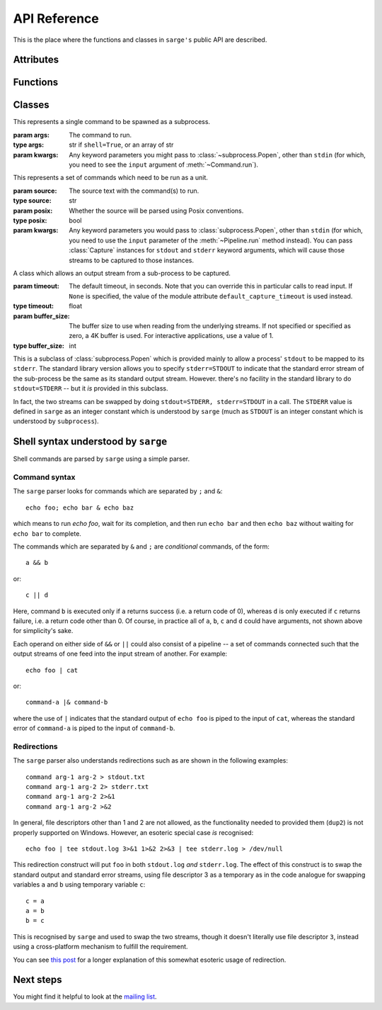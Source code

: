 .. _reference:

API Reference
=============

This is the place where the functions and classes in ``sarge's`` public API
are described.

Attributes
----------

.. attribute:: default_capture_timeout

   This is the default timeout which will be used by :class:`Capture`
   instances when you don't specify one in the :class:`Capture` constructor.
   This is currently set to **0.02 seconds**.

Functions
---------

.. function:: run(command, input=None, async=False, **kwargs)

   This function is a convenience wrapper which constructs a
   :class:`Pipeline` instance from the passed parameters, and then invokes
   :meth:`~Pipeline.run` and :meth:`~Pipeline.close` on that instance.

   :param command: The command(s) to run.
   :type command: str
   :param input: Input data to be passed to the command(s). If text is passed,
                 it's converted to ``bytes`` using the default encoding. The
                 bytes are converted to a file-like object (a
                 :class:`BytesIO` instance). If a value such as a file-like
                 object, integer file descriptor or special value like
                 ``subprocess.PIPE`` is passed, it is passed through
                 unchanged to :class:`subprocess.Popen`.
   :type input: Text, bytes or a file-like object containing bytes (not text).
   :param kwargs: Any keyword parameters which you might want to pass to the
                   wrapped :class:`Pipeline` instance.
   :return: The created :class:`Pipeline` instance.

.. function:: capture_stdout(command, input=None, async=False, **kwargs)

   This function is a convenience wrapper which does the same as :func:`run`
   while capturing the ``stdout`` of the subprocess(es). This captured output
   is available through the ``stdout`` attribute of the return value from
   this function.

   :param command: As for :func:`run`.
   :param input: As for :func:`run`.
   :param kwargs: As for :func:`run`.
   :return: As for :func:`run`.

.. function:: get_stdout(command, input=None, async=False, **kwargs)

   This function is a convenience wrapper which does the same as
   :func:`capture_stdout` but also returns the text captured. Use this when
   you know the output is not voluminous, so it doesn't matter that it's
   buffered in memory.

   :param command: As for :func:`run`.
   :param input: As for :func:`run`.
   :param kwargs: As for :func:`run`.
   :return: The captured text.

   .. versionadded:: 0.1.1

.. function:: capture_stderr(command, input=None, async=False, **kwargs)

   This function is a convenience wrapper which does the same as :func:`run`
   while capturing the ``stderr`` of the subprocess(es). This captured output
   is available through the ``stderr`` attribute of the return value from
   this function.

   :param command: As for :func:`run`.
   :param input: As for :func:`run`.
   :param kwargs: As for :func:`run`.
   :return: As for :func:`run`.

.. function:: get_stderr(command, input=None, async=False, **kwargs)

   This function is a convenience wrapper which does the same as
   :func:`capture_stderr` but also returns the text captured. Use this when
   you know the output is not voluminous, so it doesn't matter that it's
   buffered in memory.

   :param command: As for :func:`run`.
   :param input: As for :func:`run`.
   :param kwargs: As for :func:`run`.
   :return: The captured text.

   .. versionadded:: 0.1.1

.. function:: capture_both(command, input=None, async=False, **kwargs)

   This function is a convenience wrapper which does the same as :func:`run`
   while capturing the ``stdout`` and the ``stderr`` of the subprocess(es).
   This captured output is available through the ``stdout`` and
   ``stderr`` attributes of the return value from this function.

   :param command: As for :func:`run`.
   :param input: As for :func:`run`.
   :param kwargs: As for :func:`run`.
   :return: As for :func:`run`.

.. function:: get_both(command, input=None, async=False, **kwargs)

   This function is a convenience wrapper which does the same as
   :func:`capture_both` but also returns the text captured. Use this when
   you know the output is not voluminous, so it doesn't matter that it's
   buffered in memory.

   :param command: As for :func:`run`.
   :param input: As for :func:`run`.
   :param kwargs: As for :func:`run`.
   :return: The captured text as a 2-element tuple, with the ``stdout`` text
            in the first element and the ``stderr`` text in the second.

   .. versionadded:: 0.1.1


.. function:: shell_quote(s)

   Quote text so that it is safe for Posix command shells.

   For example, "*.py" would be converted to "'*.py'". If the text is
   considered safe it is returned unquoted.

   :param s: The value to quote
   :type s: str, or unicode on 2.x
   :return: A safe version of the input, from the point of view of Posix
            command shells
   :rtype: The passed-in type

.. function:: shell_format(fmt, *args, **kwargs)

   Format a shell command with format placeholders and variables to fill
   those placeholders.

   Note: you must specify positional parameters explicitly, i.e. as {0}, {1}
   instead of {}, {}. Requiring the formatter to maintain its own counter can
   lead to thread safety issues unless a thread local is used to maintain
   the counter. It's not that hard to specify the values explicitly
   yourself :-)

   :param fmt: The shell command as a format string. Note that you will need
               to double up braces you want in the result, i.e. { -> {{ and
               } -> }}, due to the way :meth:`str.format` works.
   :type fmt: str, or unicode on 2.x
   :param args: Positional arguments for use with ``fmt``.
   :param kwargs: Keyword arguments for use with ``fmt``.
   :return: The formatted shell command, which should be safe for use in
            shells from the point of view of shell injection.
   :rtype: The type of ``fmt``.

Classes
-------

.. class:: Command(args, **kwargs)

   This represents a single command to be spawned as a subprocess.

   :param args: The command to run.
   :type args: str if ``shell=True``, or an array of str
   :param kwargs: Any keyword parameters you might pass to
                  :class:`~subprocess.Popen`, other than ``stdin`` (for which,
                  you need to see the ``input`` argument of
                  :meth:`~Command.run`).


   .. method:: run(input=None, async=False)

      Run the command.

      :param input: Input data to be passed to the command. If text is
                    passed, it's converted to ``bytes`` using the default
                    encoding. The bytes are converted to a file-like object (a
                    :class:`BytesIO` instance). The contents of the
                    file-like object are written to the ``stdin``
                    stream of the sub-process.
      :type input:  Text, bytes or a file-like object containing bytes.
      :param async: If ``True``, the command is run asynchronously -- that is
                    to say, :meth:`wait` is not called on the underlying
                    :class:`~subprocess.Popen` instance.
      :type async: bool

   .. method:: wait()

      Wait for the command's underlying sub-process to complete.

   .. method:: terminate()

      Terminate the command's underlying sub-process by calling
      :meth:`subprocess.Popen.terminate` on it.

      .. versionadded:: 0.1.1

   .. method:: kill()

      Kill the command's underlying sub-process by calling
      :meth:`subprocess.Popen.kill` on it.

      .. versionadded:: 0.1.1

   .. method:: poll()

      Poll the command's underlying sub-process by calling
      :meth:`subprocess.Popen.poll` on it. Returns the result of that call.

      .. versionadded:: 0.1.1


.. class:: Pipeline(source, posix=True, **kwargs)

   This represents a set of commands which need to be run as a unit.

   :param source: The source text with the command(s) to run.
   :type source: str
   :param posix: Whether the source will be parsed using Posix conventions.
   :type posix: bool
   :param kwargs: Any keyword parameters you would pass to
                  :class:`subprocess.Popen`, other than ``stdin`` (for which,
                  you need to use the ``input`` parameter of the
                  :meth:`~Pipeline.run` method instead). You can pass
                  :class:`Capture` instances for ``stdout`` and ``stderr``
                  keyword arguments, which will cause those streams to be
                  captured to those instances.

   .. method:: run(input=None, async=False)

      Run the pipeline.

      :param input: The same as for the :meth:`Command.run` method.
      :param async: The same as for the :meth:`Command.run` method. Note that
                    parts of the pipeline may specify synchronous or
                    asynchronous running -- this flag refers to the pipeline
                    as a whole.

   .. method:: wait()

      Wait for all command sub-processes to finish.

   .. method:: close()

      Wait for all command sub-processes to finish, and close all opened
      streams.

   .. attribute:: returncodes

      A list of the return codes of all sub-processes which were actually run.

   .. attribute:: returncode

      The return code of the last sub-process which was actually run.

   .. attribute:: commands

      The :class:`Command` instances which were actually created.


.. class:: Capture(timeout=None, buffer_size=0)

   A class which allows an output stream from a sub-process to be captured.

   :param timeout: The default timeout, in seconds. Note that you can
                   override this in particular calls to read input. If
                   ``None`` is specified, the value of the module attribute
                   ``default_capture_timeout`` is used instead.
   :type timeout: float
   :param buffer_size: The buffer size to use when reading from the underlying
                       streams. If not specified or specified as zero, a 4K
                       buffer is used. For interactive applications, use a value
                       of 1.
   :type buffer_size: int

   .. method:: read(size=-1, block=True, timeout=None)

     Like the ``read`` method of any file-like object.

     :param size: The number of bytes to read. If not specified, the intent is
                  to read the stream until it is exhausted.
     :type size: int
     :param block: Whether to block waiting for input to be available,
     :type block: bool
     :param timeout: How long to wait for input. If ``None``,
                     use the default timeout that this instance was
                     initialised with. If the result is ``None``, wait
                     indefinitely.
     :type timeout:  float

   .. method:: readline(size=-1, block=True, timeout=None)

     Like the ``readline`` method of any file-like object.

     :param size: As for the :meth:`~Capture.read` method.
     :param block: As for the :meth:`~Capture.read` method.
     :param timeout: As for the :meth:`~Capture.read` method.

   .. method:: readlines(sizehint=-1, block=True, timeout=None)

     Like the ``readlines`` method of any file-like object.

     :param sizehint: As for the :meth:`~Capture.read` method's ``size``.
     :param block: As for the :meth:`~Capture.read` method.
     :param timeout: As for the :meth:`~Capture.read` method.

   .. method:: expect(string_or_pattern,  timeout=None)

      This looks for a pattern in the captured output stream. If found, it
      returns immediately; otherwise, it will block until the timeout expires,
      waiting for a match as bytes from the captured stream continue to be read.

      :param string_or_pattern: A string or pattern representing a regular
                                expression to match. Note that this needs to
                                be a bytestring pattern if you pass a pattern
                                in; if you pass in text, it is converted to
                                bytes using the ``utf-8`` codec and then to
                                a pattern used for matching (using ``search``).
                                If you pass in a pattern, you may want to
                                ensure that its flags include ``re/MULTILINE``
                                so that you can make use of ``^`` and ``$`` in
                                matching line boundaries. Note that on Windows,
                                you may need to use ``\r?$`` to match ends of
                                lines, as ``$`` matches Unix newlines (LF) and
                                not Windows newlines (CRLF).

      :param timeout: If not specified, the module's ``default_expect_timeout``
                      is used.
      :returns: A regular expression match instance, if a match was found
                within the specified timeout, or ``None`` if no match was
                found.

   .. method:: close(stop_threads=False):

      Close the capture object. By default, this waits for the threads which
      read the captured streams to terminate (which may not happen unless the
      child process is killed, and the streams read to exhaustion). To ensure
      that the threads are stopped immediately, specify ``True`` for the
      ``stop_threads`` parameter, which will asks the threads to terminate
      immediately. This may lead to losing data from the captured streams
      which has not yet been read.


.. class:: Popen

   This is a subclass of :class:`subprocess.Popen` which is provided mainly
   to allow a process' ``stdout`` to be mapped to its ``stderr``. The
   standard library version allows you to specify ``stderr=STDOUT`` to
   indicate that the standard error stream of the sub-process be the same as
   its standard output stream. However. there's no facility in the standard
   library to do ``stdout=STDERR`` -- but it *is* provided in this subclass.

   In fact, the two streams can be swapped by doing ``stdout=STDERR,
   stderr=STDOUT`` in a call. The ``STDERR`` value is defined in ``sarge``
   as an integer constant which is understood by ``sarge`` (much as
   ``STDOUT`` is an integer constant which is understood by ``subprocess``).

Shell syntax understood by ``sarge``
------------------------------------

Shell commands are parsed by ``sarge`` using a simple parser.

Command syntax
^^^^^^^^^^^^^^

The ``sarge`` parser looks for commands which are separated by ``;`` and ``&``::

    echo foo; echo bar & echo baz

which means to run `echo foo`, wait for its completion,
and then run ``echo bar`` and then ``echo baz`` without waiting for ``echo
bar`` to complete.

The commands which are separated by ``&`` and ``;`` are *conditional* commands,
of the form::

    a && b

or::

    c || d

Here, command ``b`` is executed only if ``a`` returns success (i.e. a
return code of 0), whereas ``d`` is only executed if ``c`` returns failure,
i.e. a return code other than 0. Of course, in practice all of ``a``, ``b``,
``c`` and ``d`` could have arguments, not shown above for simplicity's sake.

Each operand on either side of ``&&`` or ``||`` could also consist of a
pipeline -- a set of commands connected such that the output streams of one
feed into the input stream of another. For example::

    echo foo | cat

or::

    command-a |& command-b

where the use of ``|`` indicates that the standard output of ``echo foo`` is
piped to the input of ``cat``, whereas the standard error of ``command-a`` is
piped to the input of ``command-b``.

Redirections
^^^^^^^^^^^^

The ``sarge`` parser also understands redirections such as are shown in the
following examples::

    command arg-1 arg-2 > stdout.txt
    command arg-1 arg-2 2> stderr.txt
    command arg-1 arg-2 2>&1
    command arg-1 arg-2 >&2

In general, file descriptors other than 1 and 2 are not allowed,
as the functionality needed to provided them (``dup2``) is not properly
supported on Windows. However, an esoteric special case *is* recognised::

    echo foo | tee stdout.log 3>&1 1>&2 2>&3 | tee stderr.log > /dev/null

This redirection construct will put ``foo`` in both ``stdout.log`` *and*
``stderr.log``. The effect of this construct is to swap the standard output
and standard error streams, using file descriptor 3 as a temporary as in the
code analogue for swapping variables ``a`` and ``b`` using temporary variable
``c``::

    c = a
    a = b
    b = c

This is recognised by ``sarge`` and used to swap the two streams,
though it doesn't literally use file descriptor ``3``,
instead using a cross-platform mechanism to fulfill the requirement.

You can see `this post <http://goo.gl/Enl0c>`_ for a longer explanation of
this somewhat esoteric usage of redirection.

Next steps
----------

You might find it helpful to look at the
`mailing list <http://groups.google.com/group/python-sarge/>`_.
